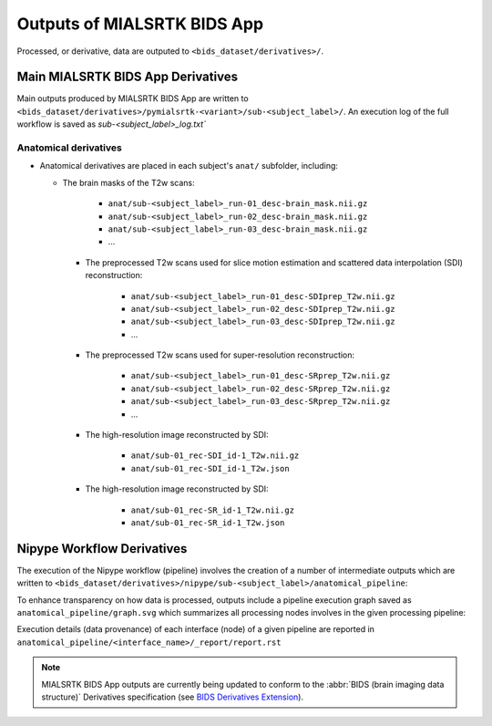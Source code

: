 *****************************************
Outputs of MIALSRTK BIDS App
*****************************************

Processed, or derivative, data are outputed to ``<bids_dataset/derivatives>/``. 

Main MIALSRTK BIDS App Derivatives
==========================================

Main outputs produced by MIALSRTK BIDS App are written to ``<bids_dataset/derivatives>/pymialsrtk-<variant>/sub-<subject_label>/``. An execution log of the full workflow is saved as `sub-<subject_label>_log.txt``

Anatomical derivatives
------------------------
* Anatomical derivatives are placed in each subject's ``anat/`` subfolder, including:

  * The brain masks of the T2w scans:

        - ``anat/sub-<subject_label>_run-01_desc-brain_mask.nii.gz``
        - ``anat/sub-<subject_label>_run-02_desc-brain_mask.nii.gz``
        - ``anat/sub-<subject_label>_run-03_desc-brain_mask.nii.gz``
        - ...

    * The preprocessed T2w scans used for slice motion estimation and scattered data interpolation (SDI) reconstruction:

        - ``anat/sub-<subject_label>_run-01_desc-SDIprep_T2w.nii.gz``
        - ``anat/sub-<subject_label>_run-02_desc-SDIprep_T2w.nii.gz``
        - ``anat/sub-<subject_label>_run-03_desc-SDIprep_T2w.nii.gz``
        - ...
        
    * The preprocessed T2w scans used for super-resolution reconstruction:

        - ``anat/sub-<subject_label>_run-01_desc-SRprep_T2w.nii.gz``
        - ``anat/sub-<subject_label>_run-02_desc-SRprep_T2w.nii.gz``
        - ``anat/sub-<subject_label>_run-03_desc-SRprep_T2w.nii.gz``
        - ...
       
        
    * The high-resolution image reconstructed by SDI:

        - ``anat/sub-01_rec-SDI_id-1_T2w.nii.gz``
        - ``anat/sub-01_rec-SDI_id-1_T2w.json``
        
    * The high-resolution image reconstructed by SDI:

        - ``anat/sub-01_rec-SR_id-1_T2w.nii.gz``
        - ``anat/sub-01_rec-SR_id-1_T2w.json``


Nipype Workflow Derivatives
==========================================

The execution of the Nipype workflow (pipeline) involves the creation of a number of intermediate outputs which are written to ``<bids_dataset/derivatives>/nipype/sub-<subject_label>/anatomical_pipeline``: 

.. image:: images/nipype_wf_derivatives.png
    :width: 888
    :align: center

To enhance transparency on how data is processed, outputs include a pipeline execution graph saved as ``anatomical_pipeline/graph.svg`` which summarizes all processing nodes involves in the given processing pipeline:

.. image:: images/nipype_wf_graph.png
    :width: 888
    :align: center

Execution details (data provenance) of each interface (node) of a given pipeline are reported in ``anatomical_pipeline/<interface_name>/_report/report.rst``

.. image:: images/nipype_node_report.png
    :width: 888
    :align: center

.. note:: MIALSRTK BIDS App outputs are currently being updated to conform to the :abbr:`BIDS (brain imaging data structure)` Derivatives specification (see `BIDS Derivatives Extension <https://bids-specification.readthedocs.io/en/v1.4.0/>`_). 
